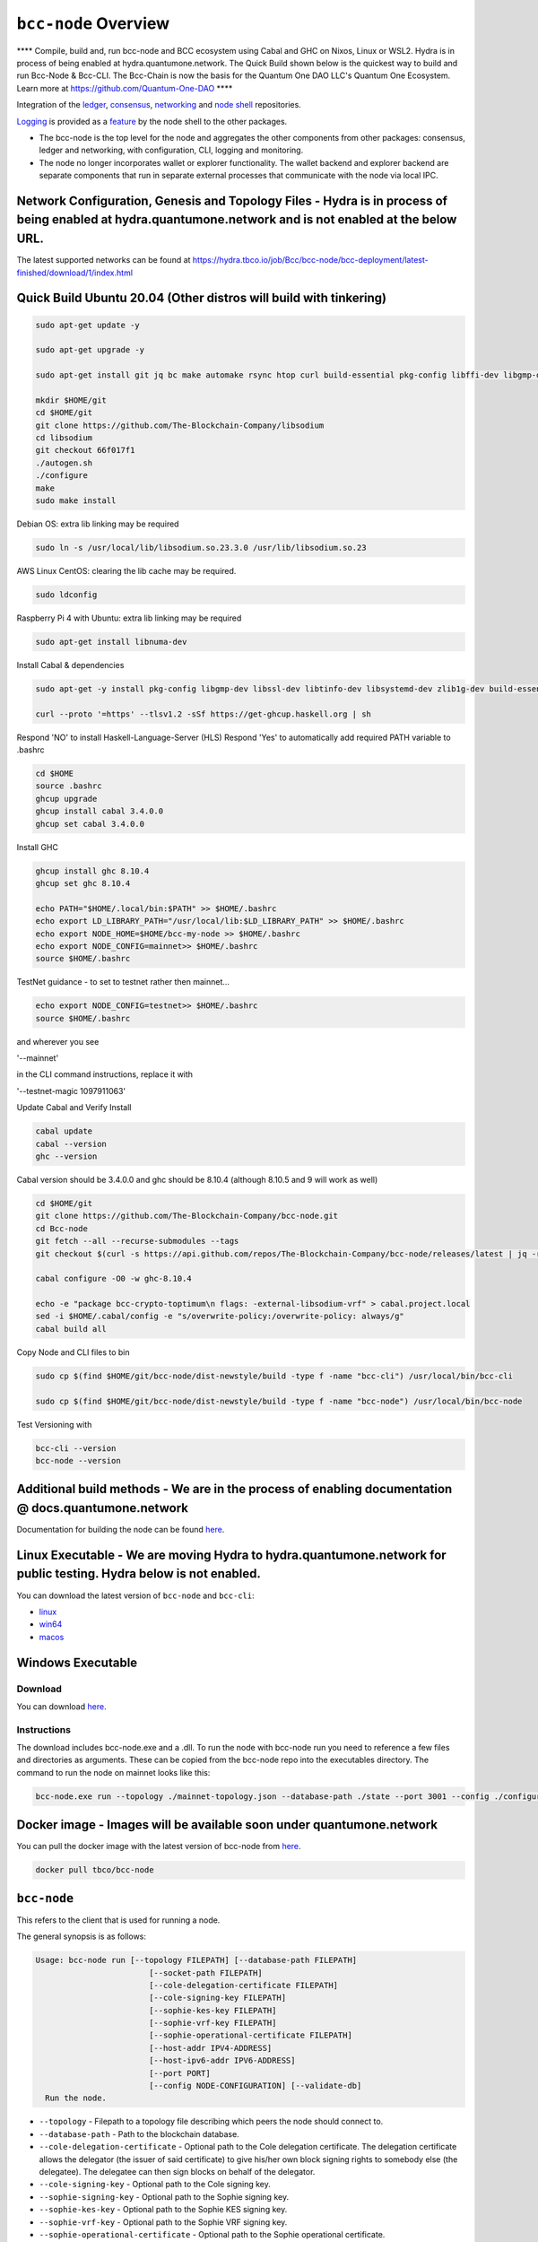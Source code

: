 .. raw:: html

  <p align="center">
    <a href="https://github.com/The-Blockchain-Company/bcc-node/releases"><img src="https://img.shields.io/github/release-pre/The-Blockchain-Company/bcc-node.svg?style=for-the-badge" /></a>
    <a href="https://buildkite.com/The-Blockchain-Company/bcc-node"><img src="https://img.shields.io/buildkite/a978cbb4def7018be3d0a004127da356f4db32f1c318c1a48a/master?label=BUILD&style=for-the-badge"/></a>
  </p>

  <table align="center">
    <tr><td colspan="2" align="center">Github Actions</td></tr>
    <tr>
      <td>
        <a href="https://github.com/The-Blockchain-Company/bcc-node/actions/workflows/haskell.yml"><img alt="GitHub Workflow Status (master)" src="https://img.shields.io/github/workflow/status/The-Blockchain-Company/bcc-node/Haskell%20CI/master" /></a>
        <a href="https://github.com/The-Blockchain-Company/bcc-node/actions/workflows/haskell.yml"><img alt="GitHub Workflow Status (branch)" src="https://img.shields.io/github/workflow/status/The-Blockchain-Company/bcc-node/Haskell%20CI/nightly?label=nightly" /></a>
      </td>
    </tr>
  </table>

*************************
``bcc-node`` Overview
*************************
**** Compile, build and, run bcc-node and BCC ecosystem using Cabal and GHC on  Nixos, Linux or WSL2. Hydra is in process of being enabled at hydra.quantumone.network. The Quick Build shown below is the quickest way to build and run Bcc-Node & Bcc-CLI. The Bcc-Chain is now the basis for the Quantum One DAO LLC's Quantum One Ecosystem. Learn more at https://github.com/Quantum-One-DAO  ****

Integration of the `ledger <https://github.com/The-Blockchain-Company/bcc-ledger-specs>`_, `consensus <https://github.com/The-Blockchain-Company/shardagnostic-network/tree/master/shardagnostic-consensus>`_,
`networking <https://github.com/The-Blockchain-Company/shardagnostic-network/tree/master/shardagnostic-network>`_ and
`node shell <https://github.com/The-Blockchain-Company/bcc-shell>`_ repositories.

`Logging <https://github.com/The-Blockchain-Company/tbco-monitoring-framework>`_ is provided as a
`feature <https://github.com/The-Blockchain-Company/bcc-shell/blob/master/app/Bcc/Shell/Features/Logging.hs>`_ by the node shell to the other packages.

- The bcc-node is the top level for the node and
  aggregates the other components from other packages: consensus, ledger and
  networking, with configuration, CLI, logging and monitoring.

- The node no longer incorporates wallet or explorer functionality. The wallet
  backend and explorer backend are separate components that run in separate
  external processes that communicate with the node via local IPC.

Network Configuration, Genesis and Topology Files - Hydra is in process of being enabled at hydra.quantumone.network and is not enabled at the below URL.  
=================================================

The latest supported networks can be found at `<https://hydra.tbco.io/job/Bcc/bcc-node/bcc-deployment/latest-finished/download/1/index.html>`_

Quick Build Ubuntu 20.04 (Other distros will build with tinkering)
==================================================================

.. code-block:: console

    sudo apt-get update -y

    sudo apt-get upgrade -y

    sudo apt-get install git jq bc make automake rsync htop curl build-essential pkg-config libffi-dev libgmp-dev libssl-dev libtinfo-dev libsystemd-dev zlib1g-dev make g++ wget libncursesw5 libtool autoconf -y

    mkdir $HOME/git
    cd $HOME/git
    git clone https://github.com/The-Blockchain-Company/libsodium
    cd libsodium
    git checkout 66f017f1
    ./autogen.sh
    ./configure
    make
    sudo make install

Debian OS: extra lib linking may be required

.. code-block:: console

    sudo ln -s /usr/local/lib/libsodium.so.23.3.0 /usr/lib/libsodium.so.23

AWS Linux CentOS: clearing the lib cache may be required.

.. code-block:: console

    sudo ldconfig

Raspberry Pi 4 with Ubuntu: extra lib linking may be required

.. code-block:: console

    sudo apt-get install libnuma-dev

Install Cabal & dependencies

.. code-block:: console

    sudo apt-get -y install pkg-config libgmp-dev libssl-dev libtinfo-dev libsystemd-dev zlib1g-dev build-essential curl libgmp-dev libffi-dev libncurses-dev libtinfo5

    curl --proto '=https' --tlsv1.2 -sSf https://get-ghcup.haskell.org | sh

Respond 'NO' to install Haskell-Language-Server (HLS) 
Respond 'Yes' to automatically add required PATH variable to .bashrc

.. code-block:: console

    cd $HOME
    source .bashrc
    ghcup upgrade
    ghcup install cabal 3.4.0.0
    ghcup set cabal 3.4.0.0

Install GHC

.. code-block:: console

    ghcup install ghc 8.10.4
    ghcup set ghc 8.10.4

    echo PATH="$HOME/.local/bin:$PATH" >> $HOME/.bashrc
    echo export LD_LIBRARY_PATH="/usr/local/lib:$LD_LIBRARY_PATH" >> $HOME/.bashrc
    echo export NODE_HOME=$HOME/bcc-my-node >> $HOME/.bashrc
    echo export NODE_CONFIG=mainnet>> $HOME/.bashrc
    source $HOME/.bashrc

TestNet guidance - to set to testnet rather then mainnet...

.. code-block:: console

    echo export NODE_CONFIG=testnet>> $HOME/.bashrc
    source $HOME/.bashrc

and wherever you see 

'--mainnet' 

in the CLI command instructions, replace it with 

'--testnet-magic 1097911063' 

Update Cabal and Verify Install 

.. code-block:: console

    cabal update
    cabal --version
    ghc --version

Cabal version should be 3.4.0.0 and ghc should be 8.10.4 (although 8.10.5 and 9 will work as well)

.. code-block:: console

    cd $HOME/git
    git clone https://github.com/The-Blockchain-Company/bcc-node.git
    cd Bcc-node
    git fetch --all --recurse-submodules --tags
    git checkout $(curl -s https://api.github.com/repos/The-Blockchain-Company/bcc-node/releases/latest | jq -r .tag_name)

    cabal configure -O0 -w ghc-8.10.4

    echo -e "package bcc-crypto-toptimum\n flags: -external-libsodium-vrf" > cabal.project.local
    sed -i $HOME/.cabal/config -e "s/overwrite-policy:/overwrite-policy: always/g"
    cabal build all

Copy Node and CLI files to bin

.. code-block:: console

    sudo cp $(find $HOME/git/bcc-node/dist-newstyle/build -type f -name "bcc-cli") /usr/local/bin/bcc-cli

    sudo cp $(find $HOME/git/bcc-node/dist-newstyle/build -type f -name "bcc-node") /usr/local/bin/bcc-node

Test Versioning with

.. code-block:: console

    bcc-cli --version 
    bcc-node --version


Additional build methods - We are in the process of enabling documentation @ docs.quantumone.network
========================

Documentation for building the node can be found `here <https://docs.bcc.org/getting-started/installing-the-bcc-node>`_.

Linux Executable - We are moving Hydra to hydra.quantumone.network for public testing. Hydra below is not enabled. 
==================

You can download the latest version of ``bcc-node`` and ``bcc-cli``:

* `linux <https://hydra.tbco.io/job/Bcc/bcc-node/bcc-node-linux/latest-finished>`_
* `win64 <https://hydra.tbco.io/job/Bcc/bcc-node/bcc-node-win64/latest-finished>`_
* `macos <https://hydra.tbco.io/job/Bcc/bcc-node/bcc-node-macos/latest-finished>`_

Windows Executable 
==================

Download
--------

You can download `here <https://hydra.tbco.io/job/Bcc/bcc-node/bcc-node-win64/latest-finished>`_.

Instructions
------------

The download includes bcc-node.exe and a .dll. To run the node with bcc-node run you need to reference a few files and directories as arguments. These can be copied from the bcc-node repo into the executables directory. The command to run the node on mainnet looks like this:

.. code-block:: console

    bcc-node.exe run --topology ./mainnet-topology.json --database-path ./state --port 3001 --config ./configuration-mainnet.yaml --socket-path \\.\pipe\bcc-node

Docker image - Images will be available soon under quantumone.network 
============

You can pull the docker image with the latest version of bcc-node from `here <https://hub.docker.com/r/tbco/bcc-node>`_.

.. code-block:: console

    docker pull tbco/bcc-node

``bcc-node``
================
This refers to the client that is used for running a node.

The general synopsis is as follows:

.. code-block:: console

   Usage: bcc-node run [--topology FILEPATH] [--database-path FILEPATH]
                           [--socket-path FILEPATH]
                           [--cole-delegation-certificate FILEPATH]
                           [--cole-signing-key FILEPATH]
                           [--sophie-kes-key FILEPATH]
                           [--sophie-vrf-key FILEPATH]
                           [--sophie-operational-certificate FILEPATH]
                           [--host-addr IPV4-ADDRESS]
                           [--host-ipv6-addr IPV6-ADDRESS]
                           [--port PORT]
                           [--config NODE-CONFIGURATION] [--validate-db]
     Run the node.

* ``--topology`` - Filepath to a topology file describing which peers the node should connect to.

* ``--database-path`` - Path to the blockchain database.

* ``--cole-delegation-certificate`` - Optional path to the Cole delegation certificate. The delegation certificate allows the delegator (the issuer of said certificate) to give his/her own block signing rights to somebody else (the delegatee). The delegatee can then sign blocks on behalf of the delegator.

* ``--cole-signing-key`` - Optional path to the Cole signing key.

* ``--sophie-signing-key`` - Optional path to the Sophie signing key.

* ``--sophie-kes-key`` - Optional path to the Sophie KES signing key.

* ``--sophie-vrf-key`` - Optional path to the Sophie VRF signing key.

* ``--sophie-operational-certificate`` - Optional path to the Sophie operational certificate.

* ``--socket-path`` - Path to the socket file.

* ``--host-addr`` - Optionally specify your node's IPv4 address.

* ``--host-ipv6-addr`` - Optionally specify your node's IPv6 address.

* ``--port`` - Specify which port to assign to the node.

* ``--config`` - Specify the filepath to the config ``.yaml`` file. This file is responsible for all the other node's required settings. See examples in ``configuration`` (e.g. `config-0.yaml <configuration/defaults/simpleview/config-0.yaml>`_).

* ``--validate-db`` - Flag to revalidate all on-disk database files

Configuration ``.yaml`` files
=============================

The ``--config`` flag points to a ``.yaml`` file that is responsible to configuring the logging & other important settings for the node. E.g. see the Cole mainnet configuration in this
`configuration.yaml <https://github.com/The-Blockchain-Company/bcc-node/blob/master/configuration/defaults/cole-mainnet/configuration.yaml>`_.
Some of the more important settings are as follows:

* ``Protocol: RealPBFT`` -- Protocol the node will execute

* ``RequiresNetworkMagic``: RequiresNoMagic -- Used to distinguish between mainnet (``RequiresNoMagic``) and testnets (``RequiresMagic``)


Logging
========

Logs are output to the ``logs/`` dir.

Profiling & statistics
======================

Profiling data and RTS run stats are stored in the ``profile/`` dir.

Please see ``scripts/README.md`` for how to obtain profiling information using the scripts.

Scripts
=======

Please see ``scripts/README.md`` for information on the various scripts.

``bcc-cli``
===============

A CLI utility to support a variety of key material operations (genesis, migration, pretty-printing..) for different system generations.
Usage documentation can be found at ``bcc-cli/README.md``.

The general synopsis is as follows:

.. code-block:: console

   Usage: bcc-cli (Era based commands | Cole specific commands | Miscellaneous commands)

> NOTE: the exact invocation command depends on the environment.  If you have only built ``bcc-cli``, without installing it, then you have to prepend ``cabal run -- ``
before ``bcc-cli``.  We henceforth assume that the necessary environment-specific adjustment has been made, so we only mention ``bcc-cli``.

The subcommands are subdivided in groups, and their full list can be seen in the output of ``bcc-cli --help``.

All subcommands have help available.  For example:

.. code-block:: console

   cabal run -- bcc-cli -- cole key migrate-delegate-key-from --help

   bcc-cli -- cole key migrate-delegate-key-from
   Usage: bcc-cli cole key migrate-delegate-key-from --from FILEPATH
                                                          --to FILEPATH
     Migrate a delegate key from an older version.


   Available options:
     --cole-legacy-formats   Cole/bcc-sl formats and compatibility
     --cole-formats          Cole era formats and compatibility
     --from FILEPATH          Signing key file to migrate.
     --to FILEPATH            Non-existent file to write the signing key to.
     -h,--help                Show this help text


Genesis operations
==================

Generation
----------

The Cole genesis generation operations will create a directory that contains:

* ``genesis.json``:
  The genesis JSON file itself.

* ``avvm-seed.*.seed``:
  Bcc Voucher Vending Machine seeds (secret). Affected by ``--avvm-entry-count`` and ``--avvm-entry-balance``.

* ``delegate-keys.*.key``:
  Delegate private keys. Affected by: ``--n-delegate-addresses``.

* ``delegation-cert.*.json``:
  Delegation certificates. Affected by: ``--n-delegate-addresses``.

* ``genesis-keys.*.key``:
  Genesis stake private keys. Affected by: ``--n-delegate-addresses``, ``--total-balance``.

* ``poor-keys.*.key``:
  Non-delegate private keys with genesis UTxO. Affected by: ``--n-poor-addresses``, ``--total-balance``.

More details on the Cole Genesis ``JSON`` file can be found in ``docs/reference/cole-genesis.md``

 Cole genesis delegation and related concepts are described in detail in:

  `<https://hydra.tbco.io/job/Bcc/bcc-ledger-specs/coleLedgerSpec/latest/download-by-type/doc-pdf/ledger-spec>`_

The canned ``scripts/benchmarking/genesis.sh`` example provides a nice set of defaults and
illustrates available options.

Key operations
==============

Note that key operations do not support password-protected keys.

Signing key generation & verification key extraction
----------------------------------------------------

Signing keys can be generated using the ``keygen`` subcommand.

Extracting a verification key out of the signing key is performed by the ``to-verification`` subcommand.

Delegate key migration
----------------------

In order to continue using a delegate key from the Cole Legacy era in the new implementation,
it needs to be migrated over, which is done by the ``migrate-delegate-key-from`` subcommand:

.. code-block:: console

  $ cabal v2-run -- bcc-cli cole key migrate-delegate-key-from
          --from key0.sk --to key0Converted.sk

Signing key queries
-------------------

One can gather information about a signing key's properties through the ``signing-key-public``
and ``signing-key-address`` subcommands (the latter requires the network magic):

.. code-block:: console

   $ cabal v2-run -- bcc-cli cole key signing-key-public --cole-formats --secret key0.sk

   public key hash: a2b1af0df8ca764876a45608fae36cf04400ed9f413de2e37d92ce04
   public key: sc4pa1pAriXO7IzMpByKo4cG90HCFD465Iad284uDYz06dHCqBwMHRukReQ90+TA/vQpj4L1YNaLHI7DS0Z2Vg==

   $ cabal v2-run -- bcc-cli signing-key-address --cole-formats --secret key0.pbft --testnet-magic 42

   2cWKMJemoBakxhXgZSsMteLP9TUvz7owHyEYbUDwKRLsw2UGDrG93gPqmpv1D9ohWNddx
   VerKey address with root e5a3807d99a1807c3f161a1558bcbc45de8392e049682df01809c488, attributes: AddrAttributes { derivation path: {} }

Transactions
============

Creation
--------

Transactions can be created via the  ``issue-genesis-utxo-expenditure`` & ``issue-utxo-expenditure`` commands.

The easiest way to create a transaction is via the ``scripts/benchmarking/issue-genesis-utxo-expenditure.sh`` script as follows:

``./scripts/benchmarking/issue-genesis-utxo-expenditure.sh transaction_file``

NB: This by default creates a transaction based on ``configuration/defaults/liveview/config-0.yaml``

If you do not have a ``genesis_file`` you can run ``scripts/benchmarking/genesis.sh`` which will create an example ``genesis_file`` for you.
The script ``scripts/benchmarking/issue-genesis-utxo-expenditure.sh`` has defaults for all the requirements of the ``issue-genesis-utxo-expenditure`` command.

Submission
----------

The ``submit-tx`` subcommand provides the option of submitting a pre-signed
transaction, in its raw wire format (see GenTx for Cole transactions).

The canned ``scripts/benchmarking/submit-tx.sh`` script will submit the supplied transaction to a testnet
launched by ``scripts/benchmarking/sophie-testnet-liveview.sh`` script.

Issuing UTxO expenditure (genesis and regular)
----------------------------------------------

To make a transaction spending UTxO, you can either use the:

  - ``issue-genesis-utxo-expenditure``, for genesis UTxO
  - ``issue-utxo-expenditure``, for normal UTxO

subcommands directly, or, again use canned scripts that will make transactions tailored
for the aforementioned testnet cluster:

  - ``scripts/benchmarking/issue-genesis-utxo-expenditure.sh``.
  - ``scripts/benchmarking/issue-utxo-expenditure.sh``.

The script requires the target file name to write the transaction to, input TxId
(for normal UTxO), and optionally allows specifying the source txin output index,
source and target signing keys and entropic value to send.

The target address defaults to the 1-st richman key (``configuration/delegate-keys.001.key``)
of the testnet, and entropic amount is almost the entirety of its funds.

Local node queries
==================

You can query the tip of your local node via the ``get-tip`` command as follows

1. Open `tmux`
2. Run ``cabal build bcc-node``
3. Run ``./scripts/lite/sophie-testnet.sh example``
4. Run ``export BCC_NODE_SOCKET_PATH=/bcc-node/example/socket/node-1-socket
4. ``cabal exec bcc-cli -- get-tip --testnet-magic 42``

You will see output from stdout in this format:

.. code-block:: console

   Current tip:
   Block hash: 4ab21a10e1b25e39
   Slot: 6
   Block number: 5

Update proposals
================

Update proposal creation
------------------------

A Cole update proposal can be created as follows:

.. code-block:: console

   bcc-cli -- cole governance
                  create-update-proposal
                    (--mainnet | --testnet-magic NATURAL)
                    --signing-key FILEPATH
                    --protocol-version-major WORD16
                    --protocol-version-minor WORD16
                    --protocol-version-alt WORD8
                    --application-name STRING
                    --software-version-num WORD32
                    --system-tag STRING
                    --installer-hash HASH
                    --filepath FILEPATH
                  ..

The mandatory arguments are ``--mainnet | --testnet-magic``, ``signing-key``, ``protocol-version-major``, ``protocol-version-minor``, ``protocol-version-alt``, ``application-name``, ``software-version-num``, ``system-tag``, ``installer-hash`` and ``filepath``.

The remaining arguments are optional parameters you want to update in your update proposal.

You can also check your proposal's validity using the `validate-cbor` command. See: `Validate CBOR files`_.

See the `Cole specification <https://hydra.tbco.io/job/Bcc/bcc-ledger-specs/coleLedgerSpec/latest/download-by-type/doc-pdf/ledger-spec>`_
for more details on update proposals.

Update proposal submission
--------------------------

You can submit your proposal using the ``submit-update-proposal`` command.

Example:

.. code-block:: console

   bcc-cli -- cole governance
               submit-update-proposal
               --config configuration/defaults/mainnet/configuration.yaml
               (--mainnet | --testnet-magic NATURAL)
               --filepath my-update-proposal

See the `Cole specification <https://hydra.tbco.io/job/Bcc/bcc-ledger-specs/coleLedgerSpec/latest/download-by-type/doc-pdf/ledger-spec>`_
for more deatils on update proposals.

Update proposal voting
======================

You can create and submit cole update proposal votes with the ``create-proposal-vote`` & ``submit-proposal-vote`` commands. The following are two example commands:


Cole vote creation:

.. code-block:: console

   cabal exec bcc-cli -- cole governance create-proposal-vote
                          (--mainnet | --testnet-magic NATURAL)
                          --signing-key configuration/defaults/liveview/genesis/delegate-keys.000.key
                          --proposal-filepath ProtocolUpdateProposalFile
                          --vote-yes
                          --output-filepath UpdateProposalVoteFile

Cole vote submission:

.. code-block:: console

   cabal exec bcc-cli -- cole governance submit-proposal-vote
                          (--mainnet | --testnet-magic NATURAL)
                          --filepath UpdateProposalVoteFile

Development
===========

GHCID
-----

run *ghcid* with: ``ghcid -c "cabal repl exe:bcc-node --reorder-goals"``

Haskell Language Server
-----------------------

When using Haskell Langague Server with Visual Studio Code, you may find that
`HLINT annotations are ignored<https://github.com/haskell/haskell-language-server/issues/638>`.

To work around this, you may run the script `./scripts/reconfigure-hlint.sh` to generate a `.hlint.yaml`
file with HLINT ignore rules derived from the source code.

Testing
========

``bcc-node`` is essentially a container which implements several components such networking, consensus, and storage. These components have individual test coverage. The node goes through integration and release testing by Devops/QA while automated CLI tests are ongoing alongside development.

Developers on ``bcc-node`` can `launch their own testnets <doc/getting-started/launching-a-testnet.md>`_ or `run the chairman tests <doc/getting-started/running-chairman-tests.md>`_ locally.

Chairman tests
--------------

Debugging
=========

Pretty printing CBOR encoded files
----------------------------------

It may be useful to print the on chain representations of blocks, delegation certificates, txs and update proposals. There are two commands that do this (for any cbor encoded file):

To pretty print as CBOR:
``cabal exec bcc-cli -- pretty-print-cbor --filepath CBOREncodedFile``

Validate CBOR files
-------------------

You can validate Cole era blocks, delegation certificates, txs and update proposals with the ``validate-cbor`` command.

``cabal exec bcc-cli -- validate-cbor --cole-block 21600 --filepath CBOREncodedColeBlockFile``


Native Tokens #TODO
=======================================

Native tokens is a new feature that enables the transacting of multi-assets on Bcc. Native tokens are now supported on mainnet and users can transact with bcc, and an unlimited number of user-defined (custom) tokens natively.

To help you get started we have compiled a handy list of resources:

`Bcc Forum discussion <https://forum.bcc.org/c/developers/bcc-tokens/150>`_

`Documentation for native tokens <https://docs.bcc.org/native-tokens/learn>`_

You can also read more about `native tokens and how they compare to bcc and ERC20 <https://github.com/The-Blockchain-Company/bcc-ledger-specs/blob/master/doc/explanations/features.rst>`_. Browse native tokens created on the Bcc blockchain and see their transactions in an interactive dashboard that allows filtering and searching: nativetokens.da.iogservices.io.

API Documentation
=================
The API documentation is published `here <https://The-Blockchain-Company.github.io/>`_.

The documentation is built with each push, but is only published from `master` branch.  In order to
test if the documentation is working, build the documentation locally with `./scripts/haddocs.sh` and
open `haddocks/index.html` in the browser.
